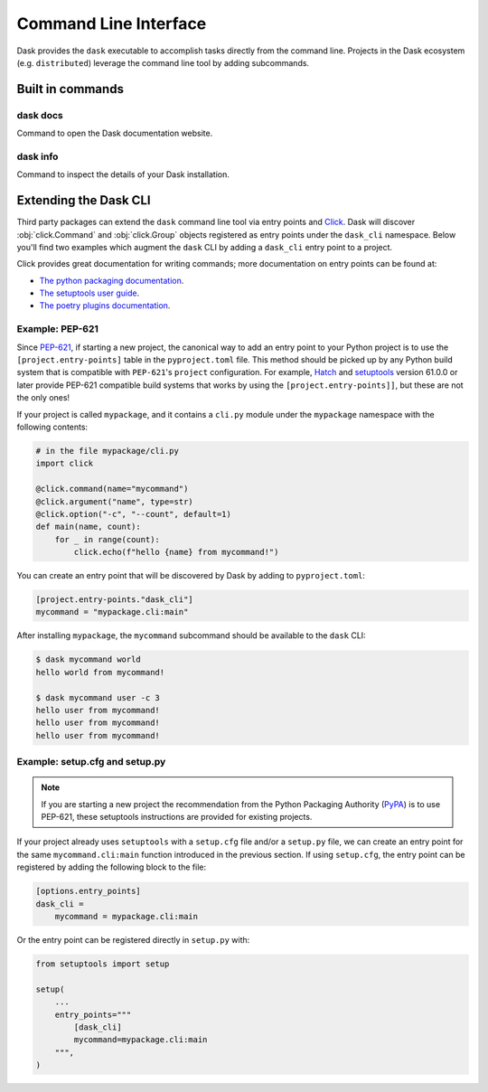 Command Line Interface
======================

Dask provides the ``dask`` executable to accomplish tasks directly
from the command line. Projects in the Dask ecosystem (e.g.
``distributed``) leverage the command line tool by adding subcommands.

Built in commands
-----------------

dask docs
~~~~~~~~~

Command to open the Dask documentation website.

dask info
~~~~~~~~~

Command to inspect the details of your Dask installation.

Extending the Dask CLI
----------------------

Third party packages can extend the ``dask`` command line tool via
entry points and Click_. Dask will discover :obj:`click.Command` and
:obj:`click.Group` objects registered as entry points under the
``dask_cli`` namespace. Below you'll find two examples which augment
the ``dask`` CLI by adding a ``dask_cli`` entry point to a project.

Click provides great documentation for writing commands; more
documentation on entry points can be found at:

- `The python packaging documentation
  <https://setuptools.pypa.io/en/latest/userguide/entry_point.html>`_.
- `The setuptools user guide
  <https://setuptools.pypa.io/en/latest/userguide/entry_point.html>`_.
- `The poetry plugins documentation
  <https://python-poetry.org/docs/pyproject/#plugins>`_.

Example: PEP-621
~~~~~~~~~~~~~~~~

Since `PEP-621 <https://peps.python.org/pep-0621/>`_, if starting a
new project, the canonical way to add an entry point to your Python
project is to use the ``[project.entry-points]`` table in the
``pyproject.toml`` file. This method should be picked up by any Python
build system that is compatible with ``PEP-621``'s ``project``
configuration. For example, Hatch_ and setuptools_ version 61.0.0 or
later provide PEP-621 compatible build systems that works by using the
``[project.entry-points]]``, but these are not the only ones!

If your project is called ``mypackage``, and it contains a ``cli.py``
module under the ``mypackage`` namespace with the following contents:

.. code-block::

   # in the file mypackage/cli.py
   import click

   @click.command(name="mycommand")
   @click.argument("name", type=str)
   @click.option("-c", "--count", default=1)
   def main(name, count):
       for _ in range(count):
           click.echo(f"hello {name} from mycommand!")

You can create an entry point that will be discovered by Dask by
adding to ``pyproject.toml``:

.. code-block:: toml

    [project.entry-points."dask_cli"]
    mycommand = "mypackage.cli:main"

After installing ``mypackage``, the ``mycommand`` subcommand should be
available to the ``dask`` CLI:

.. code-block:: shell

   $ dask mycommand world
   hello world from mycommand!

   $ dask mycommand user -c 3
   hello user from mycommand!
   hello user from mycommand!
   hello user from mycommand!

Example: setup.cfg and setup.py
~~~~~~~~~~~~~~~~~~~~~~~~~~~~~~~

.. note::

   If you are starting a new project the recommendation from the
   Python Packaging Authority (PyPA_) is to use PEP-621, these
   setuptools instructions are provided for existing projects.

If your project already uses ``setuptools`` with a ``setup.cfg`` file
and/or a ``setup.py`` file, we can create an entry point for the same
``mycommand.cli:main`` function introduced in the previous section. If
using ``setup.cfg``, the entry point can be registered by adding the
following block to the file:

.. code-block:: ini

   [options.entry_points]
   dask_cli =
       mycommand = mypackage.cli:main

Or the entry point can be registered directly in ``setup.py`` with:

.. code-block:: python

   from setuptools import setup

   setup(
       ...
       entry_points="""
           [dask_cli]
           mycommand=mypackage.cli:main
       """,
   )

.. _Click: https://click.palletsprojects.com/
.. _Hatch: https://github.com/pypa/hatch
.. _setuptools: https://setuptools.pypa.io/en/latest/index.html
.. _PyPA: https://pypa.io/
